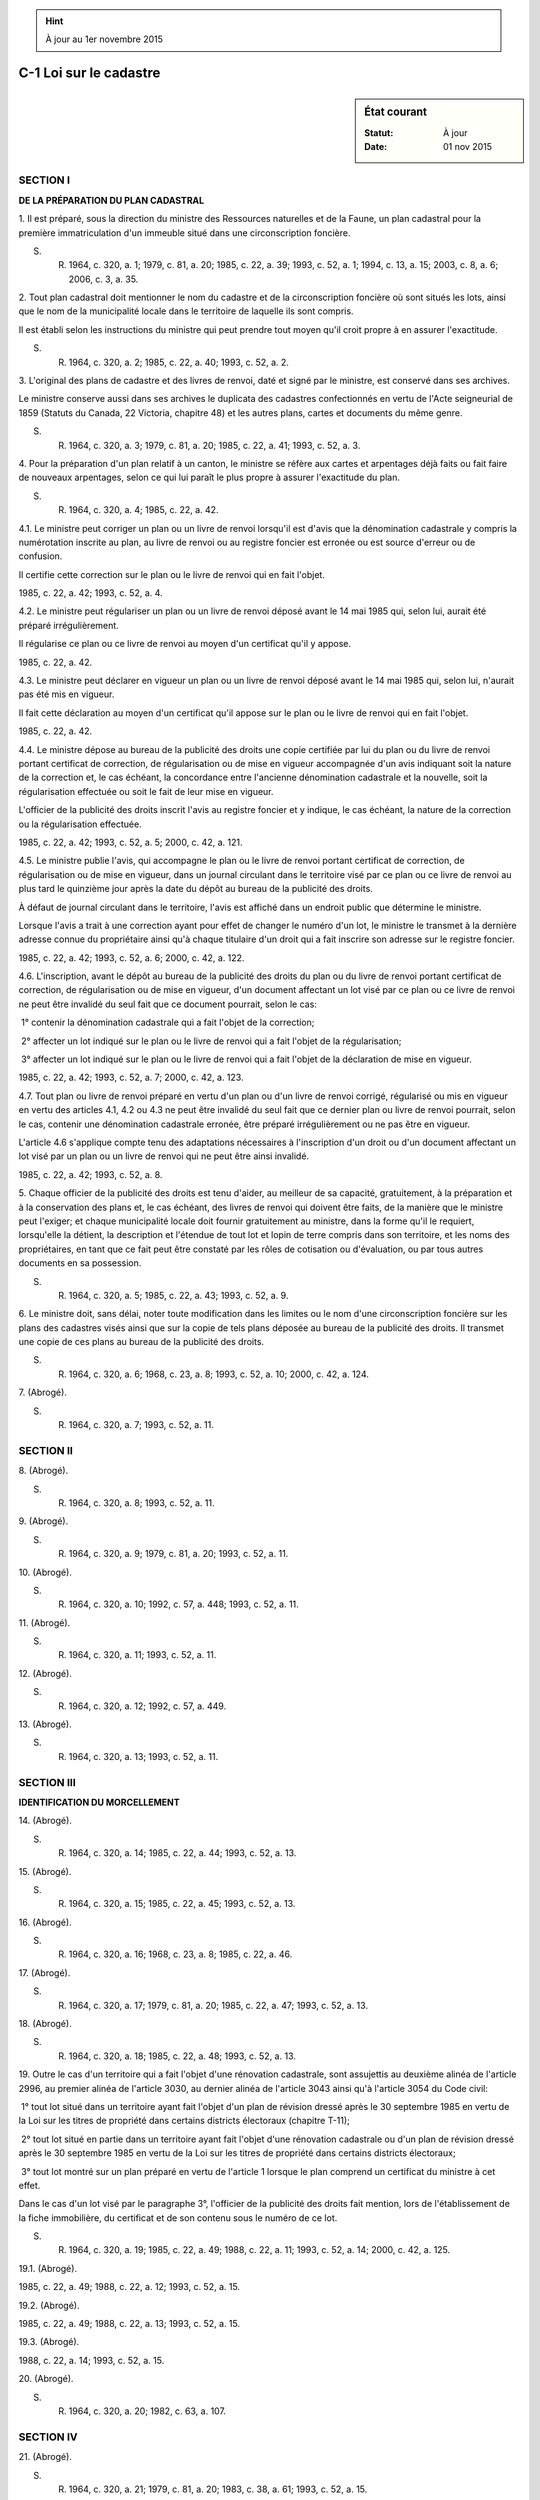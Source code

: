 .. hint:: À jour au 1er novembre 2015

.. _C-1:

=======================
C-1 Loi sur le cadastre
=======================

.. sidebar:: État courant

    :Statut: À jour
    :Date: 01 nov 2015



SECTION I
~~~~~~~~~

**DE LA PRÉPARATION DU PLAN CADASTRAL**

1. Il est préparé, sous la direction du ministre des Ressources naturelles et de la Faune, un plan cadastral pour la première immatriculation d'un immeuble situé dans une circonscription foncière.

S. R. 1964, c. 320, a. 1; 1979, c. 81, a. 20; 1985, c. 22, a. 39; 1993, c. 52, a. 1; 1994, c. 13, a. 15; 2003, c. 8, a. 6; 2006, c. 3, a. 35.

2. Tout plan cadastral doit mentionner le nom du cadastre et de la circonscription foncière où sont situés les lots, ainsi que le nom de la municipalité locale dans le territoire de laquelle ils sont compris.

Il est établi selon les instructions du ministre qui peut prendre tout moyen qu'il croit propre à en assurer l'exactitude.

S. R. 1964, c. 320, a. 2; 1985, c. 22, a. 40; 1993, c. 52, a. 2.

3. L'original des plans de cadastre et des livres de renvoi, daté et signé par le ministre, est conservé dans ses archives.

Le ministre conserve aussi dans ses archives le duplicata des cadastres confectionnés en vertu de l'Acte seigneurial de 1859 (Statuts du Canada, 22 Victoria, chapitre 48) et les autres plans, cartes et documents du même genre.

S. R. 1964, c. 320, a. 3; 1979, c. 81, a. 20; 1985, c. 22, a. 41; 1993, c. 52, a. 3.

4. Pour la préparation d'un plan relatif à un canton, le ministre se réfère aux cartes et arpentages déjà faits ou fait faire de nouveaux arpentages, selon ce qui lui paraît le plus propre à assurer l'exactitude du plan.

S. R. 1964, c. 320, a. 4; 1985, c. 22, a. 42.

4.1. Le ministre peut corriger un plan ou un livre de renvoi lorsqu'il est d'avis que la dénomination cadastrale y compris la numérotation inscrite au plan, au livre de renvoi ou au registre foncier est erronée ou est source d'erreur ou de confusion.

Il certifie cette correction sur le plan ou le livre de renvoi qui en fait l'objet.

1985, c. 22, a. 42; 1993, c. 52, a. 4.

4.2. Le ministre peut régulariser un plan ou un livre de renvoi déposé avant le 14 mai 1985 qui, selon lui, aurait été préparé irrégulièrement.

Il régularise ce plan ou ce livre de renvoi au moyen d'un certificat qu'il y appose.

1985, c. 22, a. 42.

4.3. Le ministre peut déclarer en vigueur un plan ou un livre de renvoi déposé avant le 14 mai 1985 qui, selon lui, n'aurait pas été mis en vigueur.

Il fait cette déclaration au moyen d'un certificat qu'il appose sur le plan ou le livre de renvoi qui en fait l'objet.

1985, c. 22, a. 42.

4.4. Le ministre dépose au bureau de la publicité des droits une copie certifiée par lui du plan ou du livre de renvoi portant certificat de correction, de régularisation ou de mise en vigueur accompagnée d'un avis indiquant soit la nature de la correction et, le cas échéant, la concordance entre l'ancienne dénomination cadastrale et la nouvelle, soit la régularisation effectuée ou soit le fait de leur mise en vigueur.

L'officier de la publicité des droits inscrit l'avis au registre foncier et y indique, le cas échéant, la nature de la correction ou la régularisation effectuée.

1985, c. 22, a. 42; 1993, c. 52, a. 5; 2000, c. 42, a. 121.

4.5. Le ministre publie l'avis, qui accompagne le plan ou le livre de renvoi portant certificat de correction, de régularisation ou de mise en vigueur, dans un journal circulant dans le territoire visé par ce plan ou ce livre de renvoi au plus tard le quinzième jour après la date du dépôt au bureau de la publicité des droits.

À défaut de journal circulant dans le territoire, l'avis est affiché dans un endroit public que détermine le ministre.

Lorsque l'avis a trait à une correction ayant pour effet de changer le numéro d'un lot, le ministre le transmet à la dernière adresse connue du propriétaire ainsi qu'à chaque titulaire d'un droit qui a fait inscrire son adresse sur le registre foncier.

1985, c. 22, a. 42; 1993, c. 52, a. 6; 2000, c. 42, a. 122.

4.6. L'inscription, avant le dépôt au bureau de la publicité des droits du plan ou du livre de renvoi portant certificat de correction, de régularisation ou de mise en vigueur, d'un document affectant un lot visé par ce plan ou ce livre de renvoi ne peut être invalidé du seul fait que ce document pourrait, selon le cas:

 1° contenir la dénomination cadastrale qui a fait l'objet de la correction;

 2° affecter un lot indiqué sur le plan ou le livre de renvoi qui a fait l'objet de la régularisation;

 3° affecter un lot indiqué sur le plan ou le livre de renvoi qui a fait l'objet de la déclaration de mise en vigueur.

1985, c. 22, a. 42; 1993, c. 52, a. 7; 2000, c. 42, a. 123.

4.7. Tout plan ou livre de renvoi préparé en vertu d'un plan ou d'un livre de renvoi corrigé, régularisé ou mis en vigueur en vertu des articles 4.1, 4.2 ou 4.3 ne peut être invalidé du seul fait que ce dernier plan ou livre de renvoi pourrait, selon le cas, contenir une dénomination cadastrale erronée, être préparé irrégulièrement ou ne pas être en vigueur.

L'article 4.6 s'applique compte tenu des adaptations nécessaires à l'inscription d'un droit ou d'un document affectant un lot visé par un plan ou un livre de renvoi qui ne peut être ainsi invalidé.

1985, c. 22, a. 42; 1993, c. 52, a. 8.

5. Chaque officier de la publicité des droits est tenu d'aider, au meilleur de sa capacité, gratuitement, à la préparation et à la conservation des plans et, le cas échéant, des livres de renvoi qui doivent être faits, de la manière que le ministre peut l'exiger; et chaque municipalité locale doit fournir gratuitement au ministre, dans la forme qu'il le requiert, lorsqu'elle la détient, la description et l'étendue de tout lot et lopin de terre compris dans son territoire, et les noms des propriétaires, en tant que ce fait peut être constaté par les rôles de cotisation ou d'évaluation, ou par tous autres documents en sa possession.

S. R. 1964, c. 320, a. 5; 1985, c. 22, a. 43; 1993, c. 52, a. 9.

6. Le ministre doit, sans délai, noter toute modification dans les limites ou le nom d'une circonscription foncière sur les plans des cadastres visés ainsi que sur la copie de tels plans déposée au bureau de la publicité des droits. Il transmet une copie de ces plans au bureau de la publicité des droits.

S. R. 1964, c. 320, a. 6; 1968, c. 23, a. 8; 1993, c. 52, a. 10; 2000, c. 42, a. 124.

7. (Abrogé).

S. R. 1964, c. 320, a. 7; 1993, c. 52, a. 11.

SECTION II
~~~~~~~~~~

8. (Abrogé).

S. R. 1964, c. 320, a. 8; 1993, c. 52, a. 11.

9. (Abrogé).

S. R. 1964, c. 320, a. 9; 1979, c. 81, a. 20; 1993, c. 52, a. 11.

10. (Abrogé).

S. R. 1964, c. 320, a. 10; 1992, c. 57, a. 448; 1993, c. 52, a. 11.

11. (Abrogé).

S. R. 1964, c. 320, a. 11; 1993, c. 52, a. 11.

12. (Abrogé).

S. R. 1964, c. 320, a. 12; 1992, c. 57, a. 449.

13. (Abrogé).

S. R. 1964, c. 320, a. 13; 1993, c. 52, a. 11.

SECTION III
~~~~~~~~~~~

**IDENTIFICATION DU MORCELLEMENT**

14. (Abrogé).

S. R. 1964, c. 320, a. 14; 1985, c. 22, a. 44; 1993, c. 52, a. 13.

15. (Abrogé).

S. R. 1964, c. 320, a. 15; 1985, c. 22, a. 45; 1993, c. 52, a. 13.

16. (Abrogé).

S. R. 1964, c. 320, a. 16; 1968, c. 23, a. 8; 1985, c. 22, a. 46.

17. (Abrogé).

S. R. 1964, c. 320, a. 17; 1979, c. 81, a. 20; 1985, c. 22, a. 47; 1993, c. 52, a. 13.

18. (Abrogé).

S. R. 1964, c. 320, a. 18; 1985, c. 22, a. 48; 1993, c. 52, a. 13.

19. Outre le cas d'un territoire qui a fait l'objet d'une rénovation cadastrale, sont assujettis au deuxième alinéa de l'article 2996, au premier alinéa de l'article 3030, au dernier alinéa de l'article 3043 ainsi qu'à l'article 3054 du Code civil:

 1° tout lot situé dans un territoire ayant fait l'objet d'un plan de révision dressé après le 30 septembre 1985 en vertu de la Loi sur les titres de propriété dans certains districts électoraux (chapitre T-11);

 2° tout lot situé en partie dans un territoire ayant fait l'objet d'une rénovation cadastrale ou d'un plan de révision dressé après le 30 septembre 1985 en vertu de la Loi sur les titres de propriété dans certains districts électoraux;

 3° tout lot montré sur un plan préparé en vertu de l'article 1 lorsque le plan comprend un certificat du ministre à cet effet.

Dans le cas d'un lot visé par le paragraphe 3°, l'officier de la publicité des droits fait mention, lors de l'établissement de la fiche immobilière, du certificat et de son contenu sous le numéro de ce lot.

S. R. 1964, c. 320, a. 19; 1985, c. 22, a. 49; 1988, c. 22, a. 11; 1993, c. 52, a. 14; 2000, c. 42, a. 125.

19.1. (Abrogé).

1985, c. 22, a. 49; 1988, c. 22, a. 12; 1993, c. 52, a. 15.

19.2. (Abrogé).

1985, c. 22, a. 49; 1988, c. 22, a. 13; 1993, c. 52, a. 15.

19.3. (Abrogé).

1988, c. 22, a. 14; 1993, c. 52, a. 15.

20. (Abrogé).

S. R. 1964, c. 320, a. 20; 1982, c. 63, a. 107.

SECTION IV
~~~~~~~~~~

21. (Abrogé).

S. R. 1964, c. 320, a. 21; 1979, c. 81, a. 20; 1983, c. 38, a. 61; 1993, c. 52, a. 15.

SECTION V
~~~~~~~~~

**DISPOSITIONS DIVERSES**

21.1. (Abrogé).

1985, c. 22, a. 51; 1993, c. 52, a. 15.

21.2. (Abrogé).

1985, c. 22, a. 51; 1993, c. 52, a. 15.

21.3. Tout plan doit être fait sur support informatique.

Le plan cadastral est mis à jour régulièrement au moyen de la compilation de toutes les données relatives à tout plan de rénovation, tout plan révisé, tout plan montrant un lot visé à l'article 19, ainsi que toute modification subséquente de ces plans. Cette compilation est réputée être un double de l'ensemble des plans visés.

1985, c. 22, a. 51; 1993, c. 52, a. 16; 2010, c. 4, a. 1.

21.4. Le ministre peut remplacer ou reconstituer en totalité ou en partie tout plan ou livre de renvoi faisant partie de ses archives afin d'en assurer la conservation et d'en favoriser la consultation.

Il détermine le moyen à utiliser pour le remplacement ou la reconstitution du plan ou du livre de renvoi et la manière de procéder à ce remplacement ou à cette reconstitution afin d'assurer l'authenticité du nouveau document.

Lorsque le plan ou le livre de renvoi est remplacé, le ministre collationne la reproduction avec l'original et certifie par écrit qu'elle est conforme à l'original.

Lorsque le plan ou le livre de renvoi est reconstitué, le ministre certifie par écrit que l'exemplaire reconstitué équivaut à l'original.

Tout plan ou livre de renvoi ainsi certifié a la même authenticité, la même validité et le même effet que le plan ou livre de renvoi qu'il remplace ou dont il est la reconstitution.

1985, c. 22, a. 51; 1993, c. 52, a. 17.

21.5. (Abrogé).

1985, c. 22, a. 51; 1993, c. 52, a. 18.

21.6. Le ministre peut, à l'occasion d'une modification apportée au plan ou au livre de renvoi ou d'une mise à jour d'un plan, transmettre au bureau de la publicité des droits une copie certifiée par lui du plan ou du livre de renvoi modifié ou du plan mis à jour pour substitution à l'ancienne copie, qui doit être détruite.

1985, c. 22, a. 51; 1993, c. 52, a. 19.

21.6.1. Le gouvernement peut, par règlement, fixer les frais exigibles pour le dépôt des plans de cadastre, pour l'examen des plans non déposés, ainsi que pour la fourniture de biens et de services résultant des travaux, opérations et développements technologiques reliés au cadastre.

Est valide la perception de frais faite par le ministre à ces fins depuis le 1er avril 1982.

1992, c. 29, a. 10.

21.7. Le ministre des Ressources naturelles et de la Faune est chargé de l'application de la présente loi.

1985, c. 22, a. 51; 1994, c. 13, a. 15; 2003, c. 8, a. 6; 2006, c. 3, a. 35.

22. (Cet article a cessé d'avoir effet le 17 avril 1987).

1982, c. 21, a. 1; R.-U., 1982, c. 11, ann. B, ptie I, a. 33.

ANNEXE ABROGATIVE

Conformément à l'article 17 de la Loi sur la refonte des lois (chapitre R-3), le chapitre 320 des Statuts refondus, 1964, tel qu'en vigueur au 31 décembre 1977, est abrogé à compter de l'entrée en vigueur du chapitre C-1 des Lois refondues.
